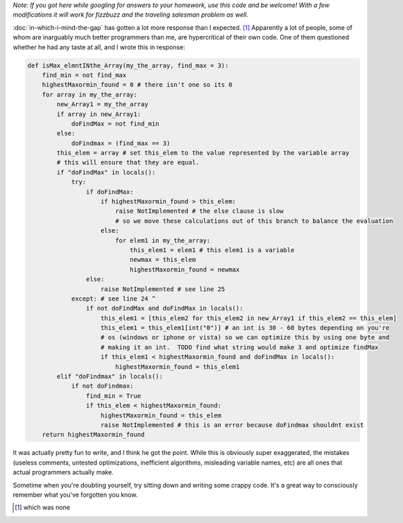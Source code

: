 .. title: Taste Test
.. slug: taste-test
.. date: 2014-11-11 03:13:38 UTC
.. tags: 
.. link: 
.. description: 
.. type: text

*Note: If you got here while googling for answers to your homework, use this code and be welcome!  With a few modifications it will work for fizzbuzz and the traveling salesman problem as well.*

:doc:`in-which-i-mind-the-gap` has gotten a lot more response than I expected. [1]_  Apparently a lot of people, some of whom are inarguably much better programmers than me, are hypercritical of their own code.  One of them questioned whether he had any taste at all, and I wrote this in response:

.. TEASER_END

.. code:: python

  def isMax_elmntINthe_Array(my_the_array, find_max = 3):
      find_min = not find_max
      highestMaxormin_found = 0 # there isn't one so its 0
      for array in my_the_array:
          new_Array1 = my_the_array
          if array in new_Array1:
              doFindMax = not find_min
          else:
              doFindmax = (find_max == 3)
          this_elem = array # set this_elem to the value represented by the variable array
          # this will ensure that they are equal.
          if "doFindMax" in locals():
              try:
                  if doFindMax:
                      if highestMaxormin_found > this_elem:
                          raise NotImplemented # the else clause is slow
                          # so we move these calculations out of this branch to balance the evaluation
                      else:
                          for elem1 in my_the_array:
                              this_elem1 = elem1 # this elem1 is a variable
                              newmax = this_elem
                              highestMaxormin_found = newmax
                  else:
                      raise NotImplemented # see line 25
              except: # see line 24 ^
                  if not doFindMax and doFindMax in locals():
                      this_elem1 = [this_elem2 for this_elem2 in new_Array1 if this_elem2 == this_elem]
                      this_elem1 = this_elem1[int("0")] # an int is 30 - 60 bytes depending on you're
                      # os (windows or iphone or vista) so we can optimize this by using one byte and
                      # making it an int.  TODO find what string would make 3 and optimize findMax
                      if this_elem1 < highestMaxormin_found and doFindMax in locals():
                          highestMaxormin_found = this_elem1
          elif "doFindmax" in locals():
              if not doFindmax:
                  find_min = True
                  if this_elem < highestMaxormin_found:
                      highestMaxormin_found = this_elem
                      raise NotImplemented # this is an error because doFindmax shouldnt exist
      return highestMaxormin_found

It was actually pretty fun to write, and I think he got the point.  While this is obviously super exaggerated, the mistakes (useless comments, untested optimizations, inefficient algorithms, misleading variable names, etc) are all ones that actual programmers actually make.  

Sometime when you're doubting yourself, try sitting down and writing some crappy code.  It's a great way to consciously remember what you've forgotten you know.

.. raw:: html

  <br>&nbsp;<br>&nbsp;<br>&nbsp;<br>&nbsp;<br>&nbsp;<br>&nbsp;<br>&nbsp;<br>&nbsp;<br>&nbsp;

.. [1] which was none
